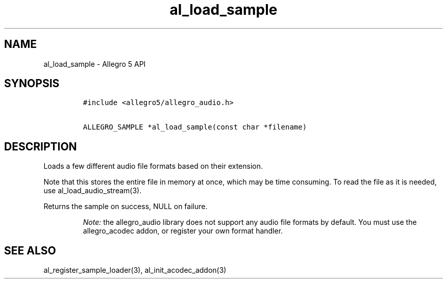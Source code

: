 .TH al_load_sample 3 "" "Allegro reference manual"
.SH NAME
.PP
al_load_sample \- Allegro 5 API
.SH SYNOPSIS
.IP
.nf
\f[C]
#include\ <allegro5/allegro_audio.h>

ALLEGRO_SAMPLE\ *al_load_sample(const\ char\ *filename)
\f[]
.fi
.SH DESCRIPTION
.PP
Loads a few different audio file formats based on their extension.
.PP
Note that this stores the entire file in memory at once, which may be
time consuming.
To read the file as it is needed, use al_load_audio_stream(3).
.PP
Returns the sample on success, NULL on failure.
.RS
.PP
\f[I]Note:\f[] the allegro_audio library does not support any audio file
formats by default.
You must use the allegro_acodec addon, or register your own format
handler.
.RE
.SH SEE ALSO
.PP
al_register_sample_loader(3), al_init_acodec_addon(3)
